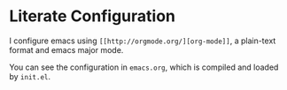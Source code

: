 * Literate Configuration

I configure emacs using ~[[http://orgmode.org/][org-mode]]~, a plain-text format and emacs major
mode.

You can see the configuration in ~emacs.org~, which is compiled and loaded
by ~init.el~.

